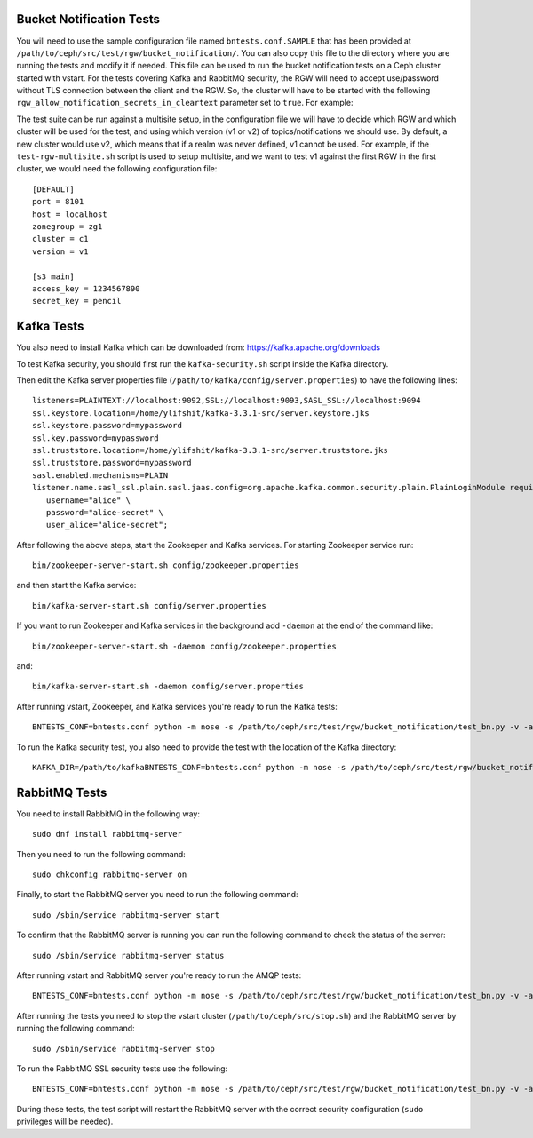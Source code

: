 ==========================
 Bucket Notification Tests
==========================

You will need to use the sample configuration file named ``bntests.conf.SAMPLE``
that has been provided at ``/path/to/ceph/src/test/rgw/bucket_notification/``. You can also copy this file to the directory where you are
running the tests and modify it if needed. This file can be used to run the bucket notification tests on a Ceph cluster started
with vstart.
For the tests covering Kafka and RabbitMQ security, the RGW will need to accept use/password without TLS connection between the client and the RGW.
So, the cluster will have to be started with the following ``rgw_allow_notification_secrets_in_cleartext`` parameter set to ``true``.
For example::

The test suite can be run against a multisite setup, in the configuration file we will have to decide which RGW and which cluster will be used for the test,
and using which version (v1 or v2) of topics/notifications we should use. By default, a new cluster would use v2, which means that if a realm was never defined, v1 cannot be used.
For example, if the ``test-rgw-multisite.sh`` script is used to setup multisite, and we want to test v1 against the first RGW in the first cluster, 
we would need the following configuration file::

				[DEFAULT]
				port = 8101
				host = localhost
				zonegroup = zg1
				cluster = c1
				version = v1

				[s3 main]
				access_key = 1234567890
				secret_key = pencil


===========
Kafka Tests
===========

You also need to install Kafka which can be downloaded from: https://kafka.apache.org/downloads

To test Kafka security, you should first run the ``kafka-security.sh`` script inside the Kafka directory.

Then edit the Kafka server properties file (``/path/to/kafka/config/server.properties``)
to have the following lines::

  listeners=PLAINTEXT://localhost:9092,SSL://localhost:9093,SASL_SSL://localhost:9094
  ssl.keystore.location=/home/ylifshit/kafka-3.3.1-src/server.keystore.jks 
  ssl.keystore.password=mypassword 
  ssl.key.password=mypassword 
  ssl.truststore.location=/home/ylifshit/kafka-3.3.1-src/server.truststore.jks 
  ssl.truststore.password=mypassword 
  sasl.enabled.mechanisms=PLAIN
  listener.name.sasl_ssl.plain.sasl.jaas.config=org.apache.kafka.common.security.plain.PlainLoginModule required \
     username="alice" \
     password="alice-secret" \
     user_alice="alice-secret";

After following the above steps, start the Zookeeper and Kafka services.
For starting Zookeeper service run::

        bin/zookeeper-server-start.sh config/zookeeper.properties

and then start the Kafka service::

        bin/kafka-server-start.sh config/server.properties

If you want to run Zookeeper and Kafka services in the background add ``-daemon`` at the end of the command like::

        bin/zookeeper-server-start.sh -daemon config/zookeeper.properties

and::

        bin/kafka-server-start.sh -daemon config/server.properties

After running vstart, Zookeeper, and Kafka services you're ready to run the Kafka tests::

        BNTESTS_CONF=bntests.conf python -m nose -s /path/to/ceph/src/test/rgw/bucket_notification/test_bn.py -v -a 'kafka_test'

To run the Kafka security test, you also need to provide the test with the location of the Kafka directory::

        KAFKA_DIR=/path/to/kafkaBNTESTS_CONF=bntests.conf python -m nose -s /path/to/ceph/src/test/rgw/bucket_notification/test_bn.py -v -a 'kafka_ssl_test'

==============
RabbitMQ Tests
==============

You need to install RabbitMQ in the following way::

        sudo dnf install rabbitmq-server

Then you need to run the following command::

        sudo chkconfig rabbitmq-server on

Finally, to start the RabbitMQ server you need to run the following command::

        sudo /sbin/service rabbitmq-server start

To confirm that the RabbitMQ server is running you can run the following command to check the status of the server::

        sudo /sbin/service rabbitmq-server status

After running vstart and RabbitMQ server you're ready to run the AMQP tests::

        BNTESTS_CONF=bntests.conf python -m nose -s /path/to/ceph/src/test/rgw/bucket_notification/test_bn.py -v -a 'amqp_test'

After running the tests you need to stop the vstart cluster (``/path/to/ceph/src/stop.sh``) and the RabbitMQ server by running the following command::

        sudo /sbin/service rabbitmq-server stop

To run the RabbitMQ SSL security tests use the following::

        BNTESTS_CONF=bntests.conf python -m nose -s /path/to/ceph/src/test/rgw/bucket_notification/test_bn.py -v -a 'amqp_ssl_test'

During these tests, the test script will restart the RabbitMQ server with the correct security configuration (``sudo`` privileges will be needed).

